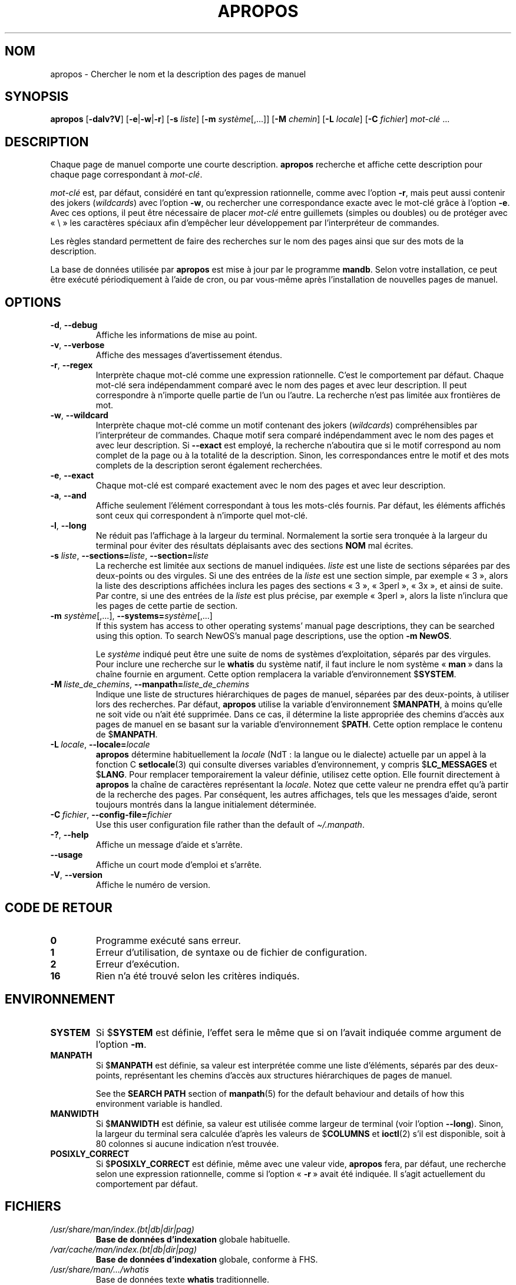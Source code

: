 .\" Man page for apropos
.\"
.\" Copyright (C), 1994, 1995, Graeme W. Wilford. (Wilf.)
.\"
.\" You may distribute under the terms of the GNU General Public
.\" License as specified in the file docs/COPYING.GPLv2 that comes with the
.\" man-db distribution.
.\"
.\" Sat Oct 29 13:09:31 GMT 1994  Wilf. (G.Wilford@ee.surrey.ac.uk)
.\"
.pc ""
.\"*******************************************************************
.\"
.\" This file was generated with po4a. Translate the source file.
.\"
.\"*******************************************************************
.TH APROPOS 1 2024-04-05 2.12.1 "Utilitaires de l'afficheur des pages de manuel"
.SH NOM
apropos \- Chercher le nom et la description des pages de manuel
.SH SYNOPSIS
\fBapropos\fP [\|\fB\-dalv?V\fP\|] [\|\fB\-e\fP\||\|\fB\-w\fP\||\|\fB\-r\fP\|] [\|\fB\-s\fP
\fIliste\fP\|] [\|\fB\-m\fP \fIsystème\fP\|[\|,.\|.\|.\|]\|] [\|\fB\-M\fP \fIchemin\fP\|]
[\|\fB\-L\fP \fIlocale\fP\|] [\|\fB\-C\fP \fIfichier\fP\|] \fImot\-clé\fP \&.\|.\|.
.SH DESCRIPTION
Chaque page de manuel comporte une courte description. \fBapropos\fP
recherche et affiche cette description pour chaque page correspondant à
\fImot\-clé\fP.

\fImot\-clé\fP est, par défaut, considéré en tant qu'expression rationnelle,
comme avec l'option \fB\-r\fP, mais peut aussi contenir des jokers
(\fIwildcards\fP) avec l'option \fB\-w\fP, ou rechercher une correspondance exacte
avec le mot\-clé grâce à l'option \fB\-e\fP. Avec ces options, il peut être
nécessaire de placer \fImot\-clé\fP entre guillemets (simples ou doubles) ou de
protéger avec «\ \e\ » les caractères spéciaux afin d'empêcher leur
développement par l'interpréteur de commandes.

Les règles standard permettent de faire des recherches sur le nom des pages
ainsi que sur des mots de la description.

La base de données utilisée par \fBapropos\fP est mise à jour par le
programme \fBmandb\fP. Selon votre installation, ce peut être exécuté
périodiquement à l'aide de cron, ou par vous\-même après l'installation de
nouvelles pages de manuel.
.SH OPTIONS
.TP 
.if  !'po4a'hide' .BR \-d ", " \-\-debug
Affiche les informations de mise au point.
.TP 
.if  !'po4a'hide' .BR \-v ", " \-\-verbose
Affiche des messages d'avertissement étendus.
.TP 
.if  !'po4a'hide' .BR \-r ", " \-\-regex
Interprète chaque mot\-clé comme une expression rationnelle. C'est le
comportement par défaut. Chaque mot\-clé sera indépendamment comparé avec le
nom des pages et avec leur description. Il peut correspondre à n'importe
quelle partie de l'un ou l'autre. La recherche n'est pas limitée aux
frontières de mot.
.TP 
.if  !'po4a'hide' .BR \-w ", " \-\-wildcard
Interprète chaque mot\-clé comme un motif contenant des jokers (\fIwildcards\fP)
compréhensibles par l'interpréteur de commandes. Chaque motif sera comparé
indépendamment avec le nom des pages et avec leur description. Si \fB\-\-exact\fP
est employé, la recherche n'aboutira que si le motif correspond au nom
complet de la page ou à la totalité de la description. Sinon, les
correspondances entre le motif et des mots complets de la description seront
également recherchées.
.TP 
.if  !'po4a'hide' .BR \-e ", " \-\-exact
Chaque mot\-clé est comparé exactement avec le nom des pages et avec leur
description.
.TP 
.if  !'po4a'hide' .BR \-a ", " \-\-and
Affiche seulement l'élément correspondant à tous les mots\-clés fournis. Par
défaut, les éléments affichés sont ceux qui correspondent à n'importe quel
mot\-clé.
.TP 
.if  !'po4a'hide' .BR \-l ", " \-\-long
Ne réduit pas l'affichage à la largeur du terminal. Normalement la sortie
sera tronquée à la largeur du terminal pour éviter des résultats déplaisants
avec des sections \fBNOM\fP mal écrites.
.TP 
\fB\-s\fP \fIliste\/\fP, \fB\-\-sections=\fP\fIliste\/\fP, \fB\-\-section=\fP\fIliste\fP
La recherche est limitée aux sections de manuel indiquées. \fIliste\fP est une
liste de sections séparées par des deux\-points ou des virgules. Si une des
entrées de la \fIliste\fP est une section simple, par exemple «\ 3\ », alors la
liste des descriptions affichées inclura les pages des sections «\ 3\ », «\ 3perl\ », «\ 3x\ », et ainsi de suite. Par contre, si une des entrées de la
\fIliste\fP est plus précise, par exemple «\ 3perl\ », alors la liste n'inclura
que les pages de cette partie de section.
.TP 
\fB\-m\fP \fIsystème\fP\|[\|,.\|.\|.\|]\|, \fB\-\-systems=\fP\fIsystème\fP\|[\|,.\|.\|.\|]
If this system has access to other operating systems' manual page
descriptions, they can be searched using this option.  To search NewOS's
manual page descriptions, use the option \fB\-m\fP \fBNewOS\fP.

Le \fIsystème\fP indiqué peut être une suite de noms de systèmes
d'exploitation, séparés par des virgules. Pour inclure une recherche sur le
\fBwhatis\fP du système natif, il faut inclure le nom système «\ \fBman\fP\ » dans
la chaîne fournie en argument. Cette option remplacera la variable
d'environnement $\fBSYSTEM\fP.
.TP 
\fB\-M\ \fP\fIliste_de_chemins\fP,\ \fB\-\-manpath=\fP\fIliste_de_chemins\fP
Indique une liste de structures hiérarchiques de pages de manuel, séparées
par des deux\-points, à utiliser lors des recherches. Par défaut,
\fBapropos\fP utilise la variable d'environnement $\fBMANPATH\fP, à moins
qu'elle ne soit vide ou n'ait été supprimée. Dans ce cas, il détermine la
liste appropriée des chemins d'accès aux pages de manuel en se basant sur la
variable d'environnement $\fBPATH\fP. Cette option remplace le contenu de
$\fBMANPATH\fP.
.TP 
\fB\-L\ \fP\fIlocale\fP,\ \fB\-\-locale=\fP\fIlocale\fP
\fBapropos\fP détermine habituellement la \fIlocale\fP (NdT\ : la langue ou le
dialecte) actuelle par un appel à la fonction C \fBsetlocale\fP(3) qui consulte
diverses variables d'environnement, y compris $\fBLC_MESSAGES\fP et
$\fBLANG\fP. Pour remplacer temporairement la valeur définie, utilisez cette
option. Elle fournit directement à \fBapropos\fP la chaîne de caractères
représentant la \fIlocale\fP. Notez que cette valeur ne prendra effet qu'à
partir de la recherche des pages. Par conséquent, les autres affichages,
tels que les messages d'aide, seront toujours montrés dans la langue
initialement déterminée.
.TP 
\fB\-C\ \fP\fIfichier\fP,\ \fB\-\-config\-file=\fP\fIfichier\fP
Use this user configuration file rather than the default of
\fI\(ti/.manpath\fP.
.TP 
.if  !'po4a'hide' .BR \-? ", " \-\-help
Affiche un message d'aide et s'arrête.
.TP 
.if  !'po4a'hide' .B \-\-usage
Affiche un court mode d'emploi et s'arrête.
.TP 
.if  !'po4a'hide' .BR \-V ", " \-\-version
Affiche le numéro de version.
.SH "CODE DE RETOUR"
.TP 
.if  !'po4a'hide' .B 0
Programme exécuté sans erreur.
.TP 
.if  !'po4a'hide' .B 1
Erreur d'utilisation, de syntaxe ou de fichier de configuration.
.TP 
.if  !'po4a'hide' .B 2
Erreur d'exécution.
.TP 
.if  !'po4a'hide' .B 16
Rien n'a été trouvé selon les critères indiqués.
.SH ENVIRONNEMENT
.TP 
.if  !'po4a'hide' .B SYSTEM
Si $\fBSYSTEM\fP est définie, l'effet sera le même que si on l'avait indiquée
comme argument de l'option \fB\-m\fP.
.TP 
.if  !'po4a'hide' .B MANPATH
Si $\fBMANPATH\fP est définie, sa valeur est interprétée comme une liste
d'éléments, séparés par des deux\-points, représentant les chemins d'accès
aux structures hiérarchiques de pages de manuel.

See the \fBSEARCH PATH\fP section of \fBmanpath\fP(5)  for the default behaviour
and details of how this environment variable is handled.
.TP 
.if  !'po4a'hide' .B MANWIDTH
Si $\fBMANWIDTH\fP est définie, sa valeur est utilisée comme largeur de
terminal (voir l'option \fB\-\-long\fP). Sinon, la largeur du terminal sera
calculée d'après les valeurs de $\fBCOLUMNS\fP et \fBioctl\fP(2) s'il est
disponible, soit à 80 colonnes si aucune indication n'est trouvée.
.TP 
.if  !'po4a'hide' .B POSIXLY_CORRECT
Si $\fBPOSIXLY_CORRECT\fP est définie, même avec une valeur vide, \fBapropos\fP
fera, par défaut, une recherche selon une expression rationnelle, comme si
l'option «\ \fB\-r\fP\ » avait été indiquée. Il s'agit actuellement du
comportement par défaut.
.SH FICHIERS
.TP 
.if  !'po4a'hide' .I /usr/share/man/index.(bt\^|\^db\^|\^dir\^|\^pag)
\fBBase de données d'indexation\fP globale habituelle.
.TP 
.if  !'po4a'hide' .I /var/cache/man/index.(bt\^|\^db\^|\^dir\^|\^pag)
\fBBase de données d'indexation\fP globale, conforme à FHS.
.TP 
.if  !'po4a'hide' .I /usr/share/man/\|.\|.\|.\|/whatis
Base de données texte \fBwhatis\fP traditionnelle.
.SH "VOIR AUSSI"
.if  !'po4a'hide' .BR man (1),
.if  !'po4a'hide' .BR whatis (1),
.if  !'po4a'hide' .BR mandb (8)
.SH AUTEUR
.nf
.if  !'po4a'hide' Wilf.\& (G.Wilford@ee.surrey.ac.uk).
.if  !'po4a'hide' Fabrizio Polacco (fpolacco@debian.org).
.if  !'po4a'hide' Colin Watson (cjwatson@debian.org).
.fi
.SH BOGUES
.if  !'po4a'hide' https://gitlab.com/man-db/man-db/-/issues
.br
.if  !'po4a'hide' https://savannah.nongnu.org/bugs/?group=man-db
.SH TRADUCTION
Cette traduction est maintenue à l'aide de l'outil
po4a <URL:https://po4a.org/> par l'équipe
francophone de traduction de Debian.
.PP
Valéry Perrin <valery.perrin.debian@free.fr> le 2 janvier 2006.
David Prévot <david@tilapin.org> et l'équipe francophone de traduction de Debian\ (2010).
.PP
Veuillez signaler toute erreur de traduction en écrivant à
<debian\-l10n\-french@lists.debian.org> ou par un rapport de bogue sur
le paquet man-db.
.PP
Vous pouvez toujours avoir accès à la version anglaise de ce document en
utilisant la commande
«\ \fBman\ \-L C\fR \fI<section>\fR\ \fI<page_de_man>\fR\ ».
